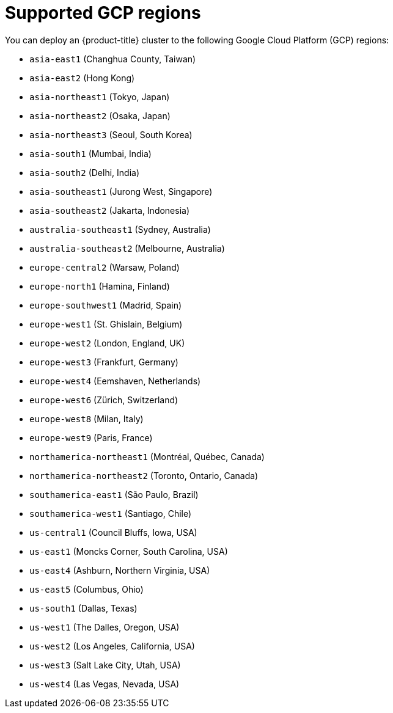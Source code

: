 // Module included in the following assemblies:
//
// * installing/installing_gcp/installing-gcp-account.adoc
// * installing/installing_gcp/installing-gcp-user-infra.adoc
// * installing/installing_gcp/installing-restricted-networks-gcp.adoc

[id="installation-gcp-regions_{context}"]
= Supported GCP regions

You can deploy an {product-title} cluster to the following Google Cloud Platform (GCP)
regions:

* `asia-east1` (Changhua County, Taiwan)
* `asia-east2` (Hong Kong)
* `asia-northeast1` (Tokyo, Japan)
* `asia-northeast2` (Osaka, Japan)
* `asia-northeast3` (Seoul, South Korea)
* `asia-south1` (Mumbai, India)
* `asia-south2` (Delhi, India)
* `asia-southeast1` (Jurong West, Singapore)
* `asia-southeast2` (Jakarta, Indonesia)
* `australia-southeast1` (Sydney, Australia)
* `australia-southeast2` (Melbourne, Australia)
* `europe-central2` (Warsaw, Poland)
* `europe-north1` (Hamina, Finland)
* `europe-southwest1` (Madrid, Spain)
* `europe-west1` (St. Ghislain, Belgium)
* `europe-west2` (London, England, UK)
* `europe-west3` (Frankfurt, Germany)
* `europe-west4` (Eemshaven, Netherlands)
* `europe-west6` (Zürich, Switzerland)
* `europe-west8` (Milan, Italy)
* `europe-west9` (Paris, France)
* `northamerica-northeast1` (Montréal, Québec, Canada)
* `northamerica-northeast2` (Toronto, Ontario, Canada)
* `southamerica-east1` (São Paulo, Brazil)
* `southamerica-west1` (Santiago, Chile)
* `us-central1` (Council Bluffs, Iowa, USA)
* `us-east1` (Moncks Corner, South Carolina, USA)
* `us-east4` (Ashburn, Northern Virginia, USA)
* `us-east5` (Columbus, Ohio)
* `us-south1` (Dallas, Texas)
* `us-west1` (The Dalles, Oregon, USA)
* `us-west2` (Los Angeles, California, USA)
* `us-west3` (Salt Lake City, Utah, USA)
* `us-west4` (Las Vegas, Nevada, USA)
